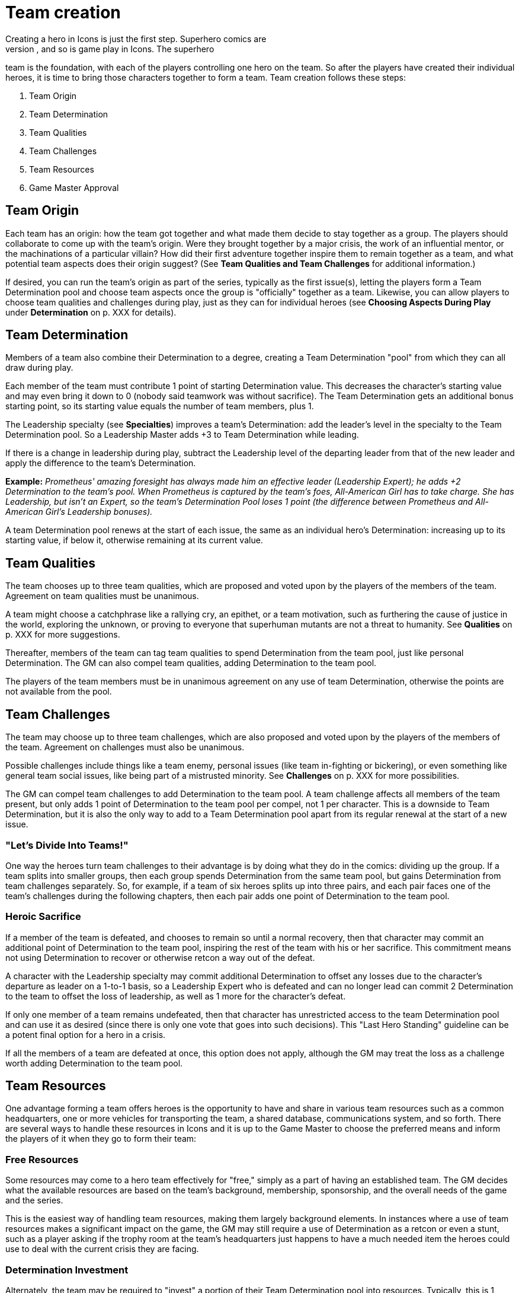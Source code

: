 = Team creation
Creating a hero in Icons is just the first step. Superhero comics are
often based around teams, and so is game play in Icons. The superhero
team is the foundation, with each of the players controlling one hero on
the team. So after the players have created their individual heroes, it
is time to bring those characters together to form a team. Team creation
follows these steps:

. Team Origin
. Team Determination
. Team Qualities
. Team Challenges
. Team Resources
. Game Master Approval

[[team_origin]]
== Team Origin

Each team has an origin: how the team got together and what made them
decide to stay together as a group. The players should collaborate to
come up with the team's origin. Were they brought together by a major
crisis, the work of an influential mentor, or the machinations of a
particular villain? How did their first adventure together inspire them
to remain together as a team, and what potential team aspects does their
origin suggest? (See *Team Qualities and Team Challenges* for additional
information.)

If desired, you can run the team's origin as part of the series,
typically as the first issue(s), letting the players form a Team
Determination pool and choose team aspects once the group is
"officially" together as a team. Likewise, you can allow players to
choose team qualities and challenges during play, just as they can for
individual heroes (see *Choosing Aspects During Play* under
*Determination* on p. XXX for details).

[[team_determination]]
== Team Determination

Members of a team also combine their Determination to a degree, creating
a Team Determination "pool" from which they can all draw during play.

Each member of the team must contribute 1 point of starting
Determination value. This decreases the character's starting value and
may even bring it down to 0 (nobody said teamwork was without
sacrifice). The Team Determination gets an additional bonus starting
point, so its starting value equals the number of team members, plus 1.

The Leadership specialty (see *Specialties*) improves a team's
Determination: add the leader's level in the specialty to the Team
Determination pool. So a Leadership Master adds +3 to Team Determination
while leading.

If there is a change in leadership during play, subtract the Leadership
level of the departing leader from that of the new leader and apply the
difference to the team's Determination.

*Example:* _Prometheus' amazing foresight has always made him an
effective leader (Leadership Expert); he adds +2 Determination to the
team's pool. When Prometheus is captured by the team's foes,
All-American Girl has to take charge. She has Leadership, but isn't an
Expert, so the team's Determination Pool loses 1 point (the difference
between Prometheus and All-American Girl's Leadership bonuses)._

A team Determination pool renews at the start of each issue, the same as
an individual hero's Determination: increasing up to its starting value,
if below it, otherwise remaining at its current value.

[[team_qualities]]
== Team Qualities

The team chooses up to three team qualities, which are proposed and
voted upon by the players of the members of the team. Agreement on team
qualities must be unanimous.

A team might choose a catchphrase like a rallying cry, an epithet, or a
team motivation, such as furthering the cause of justice in the world,
exploring the unknown, or proving to everyone that superhuman mutants
are not a threat to humanity. See *Qualities* on p. XXX for more
suggestions.

Thereafter, members of the team can tag team qualities to spend
Determination from the team pool, just like personal Determination. The
GM can also compel team qualities, adding Determination to the team
pool.

The players of the team members must be in unanimous agreement on any
use of team Determination, otherwise the points are not available from
the pool.

[[team_challenges]]
== Team Challenges

The team may choose up to three team challenges, which are also proposed
and voted upon by the players of the members of the team. Agreement on
challenges must also be unanimous.

Possible challenges include things like a team enemy, personal issues
(like team in-fighting or bickering), or even something like general
team social issues, like being part of a mistrusted minority. See
*Challenges* on p. XXX for more possibilities.

The GM can compel team challenges to add Determination to the team pool.
A team challenge affects all members of the team present, but only adds
1 point of Determination to the team pool per compel, not 1 per
character. This is a downside to Team Determination, but it is also the
only way to add to a Team Determination pool apart from its regular
renewal at the start of a new issue.

[[lets_divide_into_teams]]
=== "Let's Divide Into Teams!"

One way the heroes turn team challenges to their advantage is by doing
what they do in the comics: dividing up the group. If a team splits into
smaller groups, then each group spends Determination from the same team
pool, but gains Determination from team challenges separately. So, for
example, if a team of six heroes splits up into three pairs, and each
pair faces one of the team's challenges during the following chapters,
then each pair adds one point of Determination to the team pool.

[[heroic_sacrifice]]
=== Heroic Sacrifice

If a member of the team is defeated, and chooses to remain so until a
normal recovery, then that character may commit an additional point of
Determination to the team pool, inspiring the rest of the team with his
or her sacrifice. This commitment means not using Determination to
recover or otherwise retcon a way out of the defeat.

A character with the Leadership specialty may commit additional
Determination to offset any losses due to the character's departure as
leader on a 1-to-1 basis, so a Leadership Expert who is defeated and can
no longer lead can commit 2 Determination to the team to offset the loss
of leadership, as well as 1 more for the character's defeat.

If only one member of a team remains undefeated, then that character has
unrestricted access to the team Determination pool and can use it as
desired (since there is only one vote that goes into such decisions).
This "Last Hero Standing" guideline can be a potent final option for a
hero in a crisis.

If all the members of a team are defeated at once, this option does not
apply, although the GM may treat the loss as a challenge worth adding
Determination to the team pool.

[[team_resources]]
== Team Resources

One advantage forming a team offers heroes is the opportunity to have
and share in various team resources such as a common headquarters, one
or more vehicles for transporting the team, a shared database,
communications system, and so forth. There are several ways to handle
these resources in Icons and it is up to the Game Master to choose the
preferred means and inform the players of it when they go to form their
team:

[[free_resources]]
=== Free Resources

Some resources may come to a hero team effectively for "free," simply as
a part of having an established team. The GM decides what the available
resources are based on the team's background, membership, sponsorship,
and the overall needs of the game and the series.

This is the easiest way of handling team resources, making them largely
background elements. In instances where a use of team resources makes a
significant impact on the game, the GM may still require a use of
Determination as a retcon or even a stunt, such as a player asking if
the trophy room at the team's headquarters just happens to have a much
needed item the heroes could use to deal with the current crisis they
are facing.

[[determination_investment]]
=== Determination Investment

Alternately, the team may be required to "invest" a portion of their
Team Determination pool into resources. Typically, this is 1 point of
starting Team Determination per significant resource, with the Game
Master deciding what constitutes "significant." So, for example, a team
might invest 1 point in having an extensive and well-equipped
headquarters and another in having a shared team vehicle.

Invested Team Determination is not available for other uses during play.
It effectively reduces the starting value of the Team Determination
pool, including the rate at which it renews. This means less
Determination available to the heroes during the game, in exchange for
certain resources that help them in other ways.

[[pay_as_you_go]]
=== Pay-As-You-Go

A middle ground between free resources and Determination investment is a
"pay-as-you-go" approach, wherein the team spends points of Team
Determination for significant uses of team resources during play, but
otherwise does not have to pay for those resources, they're just assumed
to be sitting in the background, waiting to be activated.

This is essentially like a team-determined retcon or stunt: if a use of
the team's resources has a significant affect on the game (again, in the
Game Master's opinion) then the GM can ask the players to pay out a
point of Determination from the team pool, the same as a retcon or stunt
for an individual character.

Routine use of resources: simply living or holding meetings at the
team's headquarters, using team vehicles to get around, and so forth, do
not cost Determination; they are just background color. Significant
uses, from breaking out a needed device from the trophy room to getting
the heroes where they need to be in the nick of time, can be considered
uses of Team Determination.

[[game_master_approval]]
== Game Master Approval

Just as with hero creation, the GM approves the origin and aspects of a
hero team, and may ask the players to make modifications to fit the
concept to the overall style and themes of the game. Similarly, the Game
Master approves any resources the team might have. If the players want
their heroes to have an orbiting satellite headquarters, but the GM
decides such things are not available in the setting, then they have to
come up with a more modest proposal for a place for their heroes to hang
their capes.

There are additional notes and guidelines on Team Creation in the Game
Master's section.
